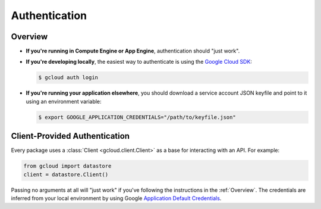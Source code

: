 Authentication
--------------

.. _Overview:

Overview
========

*   **If you're running in Compute Engine or App Engine**,
    authentication should "just work".

*   **If you're developing locally**,
    the easiest way to authenticate is using the `Google Cloud SDK`_:

    .. code-block:: bash

        $ gcloud auth login

.. _Google Cloud SDK: http://cloud.google.com/sdk


*   **If you're running your application elsewhere**,
    you should download a service account JSON keyfile
    and point to it using an environment variable:

    .. code-block:: bash

        $ export GOOGLE_APPLICATION_CREDENTIALS="/path/to/keyfile.json"

Client-Provided Authentication
==============================

Every package uses a :class:`Client <gcloud.client.Client>` as a base
for interacting with an API. For example:

.. code-block:: python

    from gcloud import datastore
    client = datastore.Client()

Passing no arguments at all will "just work" if you've following the
instructions in the :ref:`Overview`. The credentials are inferred from your
local environment by using Google `Application Default Credentials`_.

.. _Application Default Credentials: https://developers.google.com/identity/protocols/application-default-credentials
